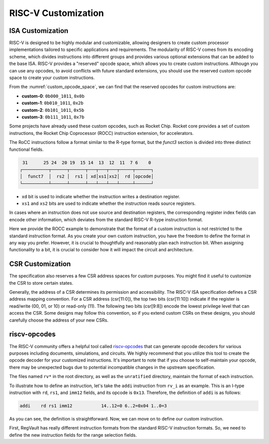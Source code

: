 RISC-V Customization
===========================

ISA Customization
---------------------------

RISC-V is designed to be highly modular and customizable, allowing designers to create custom processor implementations tailored to specific applications and requirements.
The modularity of RISC-V comes from its encoding scheme, which divides instructions into different groups and provides various optional extensions that can be added to the base ISA.
RISC-V provides a "reserved" opcode space, which allows you to create custom instructions.
Althougn you can use any opcodes, to avoid conflicts with future standard extensions, you should use the reserved custom opcode space to create your custom instructions.

.. pdfview:: ../_pdf/unpriv-isa-asciidoc.pdf 131
  :align: center
  :name: custom_opcode_space
  :left: 0.074
  :upper: 0.218
  :right: 0.926
  :lower: 0.448
  :width: 80%

  Unprivileged ISA Specification, Table 35

From the :numref:`custom_opcode_space`, we can find that the reserved opcodes for custom instructions are:

* **custom-0**: ``0b000_1011``, ``0x0b``
* **custom-1**: ``0b010_1011``, ``0x2b``
* **custom-2**: ``0b101_1011``, ``0x5b``
* **custom-3**: ``0b111_1011``, ``0x7b``

Some projects have already used these custom opcodes, such as Rocket Chip.
Rocket core provides a set of custom instructions, the Rocket Chip Coprocessor (ROCC) instruction extension, for accelerators.

The RoCC instructions follow a format similar to the R-type format, but the `funct3` section is divided into three distinct functional fields.

.. code-block:: text

   31      25 24  20 19  15 14  13  12  11  7 6    0
  ┌──────────┬──────┬──────┬───┬───┬───┬─────┬──────┐
  │  funct7  │  rs2 │  rs1 │ xd│xs1│xs2│  rd │opcode│
  └──────────┴──────┴──────┴───┴───┴───┴─────┴──────┘

..

* ``xd`` bit is used to indicate whether the instruction writes a destination register.
* ``xs1`` and ``xs2`` bits are used to indicate whether the instruction reads source registers.

In cases where an instruction does not use source and destination registers, the corresponding register index fields can encode other information, which deviates from the standard RISC-V R-type instruction format.

Here we provide the ROCC example to demonstrate that the format of a custom instruction is not restricted to the standard instruction format.
As you create your own custom instruction, you have the freedom to define the format in any way you prefer.
However, it is crucial to thoughtfully and reasonably plan each instruction bit.
When assigning functionality to a bit, it is crucial to consider how it will impact the circuit and architecture.


CSR Customization
------------------------

The specification also reserves a few CSR address spaces for custom purposes.
You might find it useful to customize the CSR to store certain states.


.. pdfview:: ../_pdf/priv-isa-asciidoc.pdf 15
  :align: center
  :name: custom_csr_space
  :left: 0.214
  :upper: 0.165
  :right: 0.788
  :lower: 0.340
  :width: 60%
  
  Privileged ISA Specification, Table 3-4

Generally, the address of a CSR determines its permission and accessibility.
The RISC-V ISA specification defines a CSR address mapping convention.
For a CSR address (csr[11:0]), the top two bits (csr[11:10]) indicate if the register is read/write (00, 01, or 10) or read-only (11). The following two bits (csr[9:8]) encode the lowest privilege level that can access the CSR.
Some designs may follow this convention, so if you extend custom CSRs on these designs, you should carefully choose the address of your new CSRs.


riscv-opcodes
-------------

The RISC-V community offers a helpful tool called `riscv-opcodes <https://github.com/riscv/riscv-opcodes>`_ that can generate opcode decoders for various purposes including documents, simulations, and circuits.
We highly recommend that you utilize this tool to create the opcode decoder for your customized instructions.
It's important to note that if you choose to self-maintain your opcode, there may be unexpected bugs due to potential incompatible changes in the upstream specification.

The files named ``rv*`` in the root directory, as well as the ``unratified`` directory, maintain the format of each instruction.

To illustrate how to define an instruction, let's take the ``addi`` instruction from ``rv_i`` as an example.
This is an I-type instruction with ``rd``, ``rs1``, and ``imm12`` fields, and its opcode is ``0x13``.
Therefore, the definition of ``addi`` is as follows:

.. code-block:: text

  addi    rd rs1 imm12           14..12=0 6..2=0x04 1..0=3

As you can see, the definition is straightforward.
Now, we can move on to define our custom instruction.

First, RegVault has really different instruction formats from the standard RISC-V instruction formats.
So, we need to define the new instruction fields for the range selection fields.




